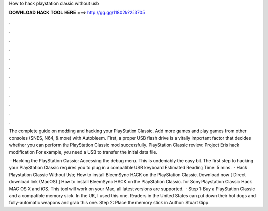 How to hack playstation classic without usb



𝐃𝐎𝐖𝐍𝐋𝐎𝐀𝐃 𝐇𝐀𝐂𝐊 𝐓𝐎𝐎𝐋 𝐇𝐄𝐑𝐄 ===> http://gg.gg/11802k?253705



.



.



.



.



.



.



.



.



.



.



.



.

The complete guide on modding and hacking your PlayStation Classic. Add more games and play games from other consoles (SNES, N64, & more) with Autobleem. First, a proper USB flash drive is a vitally important factor that decides whether you can perform the PlayStation Classic mod successfully. PlayStation Classic review: Project Eris hack modification For example, you need a USB to transfer the initial data file.

 · Hacking the PlayStation Classic: Accessing the debug menu. This is undeniably the easy bit. The first step to hacking your PlayStation Classic requires you to plug in a compatible USB keyboard Estimated Reading Time: 5 mins.  · Hack Playstation Classic Without Usb; How to install BleemSync HACK on the PlayStation Classic. Download now [ Direct download link (MacOS) ] How to install BleemSync HACK on the PlayStation Classic. for Sony Playstation Classic Hack MAC OS X and iOS. This tool will work on your Mac, all latest versions are supported.  · Step 1: Buy a PlayStation Classic and a compatible memory stick. In the UK, I used this one. Readers in the United States can put down their hot dogs and fully-automatic weapons and grab this one. Step 2: Place the memory stick in Author: Stuart Gipp.
